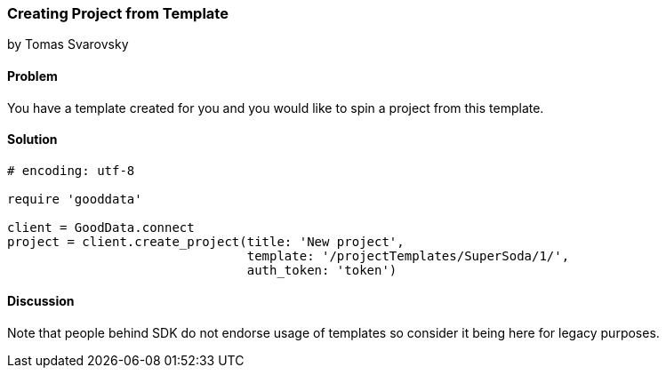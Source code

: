 === Creating Project from Template
by Tomas Svarovsky

==== Problem
You have a template created for you and you would like to spin a project from this template.

==== Solution

[source,ruby]
----
# encoding: utf-8

require 'gooddata'

client = GoodData.connect
project = client.create_project(title: 'New project',
                                template: '/projectTemplates/SuperSoda/1/',
                                auth_token: 'token')

----

==== Discussion

Note that people behind SDK do not endorse usage of templates so consider it being here for legacy purposes.